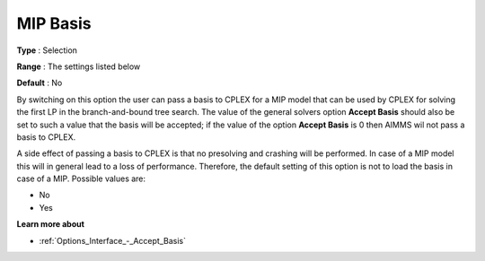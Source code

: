 .. _CPLEX_MIP_-_MIP_Basis:


MIP Basis
=========



**Type** :	Selection	

**Range** :	The settings listed below	

**Default** :	No	



By switching on this option the user can pass a basis to CPLEX for a MIP model that can be used by CPLEX for solving the first LP in the branch-and-bound tree search. The value of the general solvers option **Accept Basis**  should also be set to such a value that the basis will be accepted; if the value of the option **Accept Basis**  is 0 then AIMMS wil not pass a basis to CPLEX.



A side effect of passing a basis to CPLEX is that no presolving and crashing will be performed. In case of a MIP model this will in general lead to a loss of performance. Therefore, the default setting of this option is not to load the basis in case of a MIP. Possible values are:



*	No
*	Yes




**Learn more about** 

*	:ref:`Options_Interface_-_Accept_Basis`  
